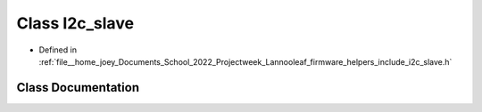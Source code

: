 .. _exhale_class_classLannooleaf_1_1I2c__slave:

Class I2c_slave
===============

- Defined in :ref:`file__home_joey_Documents_School_2022_Projectweek_Lannooleaf_firmware_helpers_include_i2c_slave.h`


Class Documentation
-------------------


.. doxygenclass:: Lannooleaf::I2c_slave
   :project: Lannooleaf firmware
   :members:
   :protected-members:
   :undoc-members: